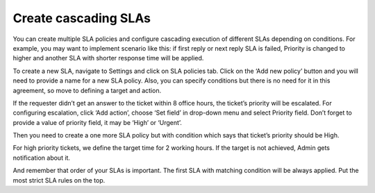 Create cascading SLAs 
#####################

You can create multiple SLA policies and configure cascading execution of different SLAs depending on conditions. 
For example, you may want to implement scenario like this: if first reply or next reply SLA is failed, Priority is changed to higher and another SLA with shorter response time will be applied. 

To create a new SLA, navigate to Settings and click on SLA policies tab. Click on the ‘Add new policy’ button and you will need to provide a name for a new SLA policy. Also, you can specify conditions but there is no need for it in this agreement, so move to defining a target and action. 

|TicketEscalation|

If the requester didn’t get an answer to the ticket within 8 office hours, the ticket’s priority will be escalated. 
For configuring escalation, click ‘Add action’, choose ‘Set field’ in drop-down menu and select Priority field. Don’t forget to provide a value of priority field, it may be ‘High’ or ‘Urgent’.

|TargetAction|

Then you need to create a one more SLA policy but with condition which says that ticket’s priority should be High.

|UrgentAssigning|

For high priority tickets, we define the target time for 2 working hours. If the target is not achieved, Admin gets notification about it.

|Action|

And remember that order of your SLAs is important. The first SLA with matching condition will be always applied. Put the most strict SLA rules on the top.

.. |TicketEscalation| image:: ../_static/img/ticket-escalatiot.png
   :alt: Ticket escalation
.. |TargetAction| image:: ../_static/img/high-escalation.png
   :alt: Target and Action
.. |UrgentAssigning| image:: ../_static/img/urgent-assigning.png
   :alt: Urgent assigning
.. |Action| image:: ../_static/img/urgent-sla.png
   :alt: Urgent SLA
